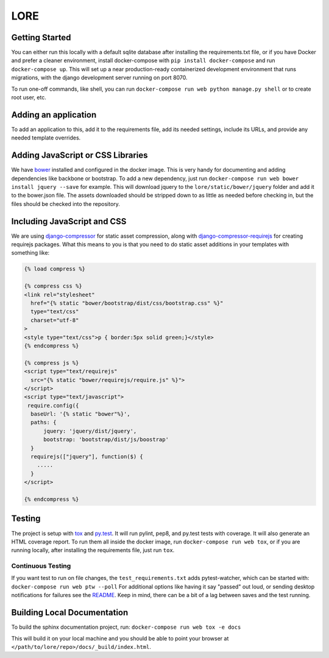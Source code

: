 LORE
----
.. image:: https://img.shields.io/travis/mitodl/lore.svg
    :target: https://travis-ci.org/mitodl/lore
.. image:: https://img.shields.io/coveralls/mitodl/lore.svg
    :target: https://coveralls.io/r/mitodl/lore
.. image:: https://img.shields.io/github/issues/mitodl/lore.svg
    :target: https://github.com/mitodl/lore/issues
.. image:: https://img.shields.io/badge/license-AGPLv3-blue.svg
    :target: https://github.com/mitodl/lore/blob/master/LICENSE


Getting Started
===============

You can either run this locally with a default sqlite database after
installing the requirements.txt file, or if you have Docker and
prefer a cleaner environment, install docker-compose with ``pip
install docker-compose`` and run ``docker-compose up``. This will set up
a near production-ready containerized development environment that
runs migrations, with the django development server running on
port 8070.

To run one-off commands, like shell, you can run
``docker-compose run web python manage.py shell`` or to create root
user, etc.

Adding an application
=====================

To add an application to this, add it to the requirements file, add
its needed settings, include its URLs, and provide any needed template
overrides.


Adding JavaScript or CSS Libraries
==================================

We have `bower <http://bower.io/>`_ installed and configured in the
docker image.  This is very handy for documenting and adding
dependencies like backbone or bootstrap.  To add a new dependency,
just run ``docker-compose run web bower install jquery --save`` for
example.  This will download jquery to the
``lore/static/bower/jquery`` folder and add it to the bower.json file.
The assets downloaded should be stripped down to as little as needed
before checking in, but the files should be checked into the repository.

Including JavaScript and CSS
============================

We are using `django-compressor
<http://django-compressor.readthedocs.org/en/latest/>`_ for static
asset compression, along with `django-compressor-requirejs
<https://github.com/bpeschier/django-compressor-requirejs>`_ for
creating requirejs packages.  What this means to you is that you need
to do static asset additions in your templates with something like:

.. code-block:: html

  {% load compress %}

  {% compress css %}
  <link rel="stylesheet"
    href="{% static "bower/bootstrap/dist/css/bootstrap.css" %}"
    type="text/css"
    charset="utf-8"
  >
  <style type="text/css">p { border:5px solid green;}</style>
  {% endcompress %}

  {% compress js %}
  <script type="text/requirejs"
    src="{% static "bower/requirejs/require.js" %}">
  </script>
  <script type="text/javascript">
   require.config({
    baseUrl: '{% static "bower"%}',
    paths: {
        jquery: 'jquery/dist/jquery',
        bootstrap: 'bootstrap/dist/js/boostrap'
    }
    requirejs(["jquery"], function($) {
      .....
    }
  </script>

  {% endcompress %}


Testing
=======

The project is setup with
`tox <https://tox.readthedocs.org/en/latest/>`_ and
`py.test <http://pytest.org/latest/>`_. It will run pylint, pep8, and
py.test tests with coverage. It will also generate an HTML coverage
report. To run them all inside the docker image, run ``docker-compose
run web tox``, or if you are running locally, after installing the
requirements file, just run ``tox``.


Continuous Testing
~~~~~~~~~~~~~~~~~~

If you want test to run on file changes, the ``test_requirements.txt``
adds pytest-watcher, which can be started with:
``docker-compose run web ptw --poll``
For additional options like having it say "passed"
out loud, or sending desktop notifications for failures see the
`README <https://github.com/joeyespo/pytest-watch/blob/master/README.md>`_.
Keep in mind, there can be a bit of a lag between saves and the test running.

Building Local Documentation
============================

To build the sphinx documentation project, run:
``docker-compose run web tox -e docs``

This will build it on your local machine and you should be able to
point your browser at ``</path/to/lore/repo>/docs/_build/index.html``.
